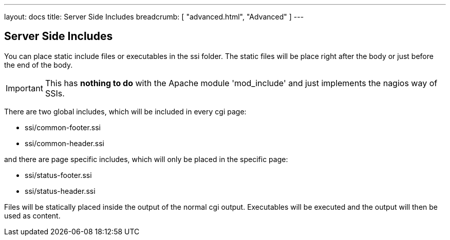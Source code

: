 ---
layout: docs
title: Server Side Includes
breadcrumb: [ "advanced.html", "Advanced" ]
---

== Server Side Includes

You can place static include files or executables in the ssi folder.
The static files will be place right after the body or just before the
end of the body.

IMPORTANT: This has *nothing to do* with the Apache module 'mod_include'
and just implements the nagios way of SSIs.

There are two global includes, which will be included in every cgi
page:

* ssi/common-footer.ssi
* ssi/common-header.ssi

and there are page specific includes, which will only be placed in the
specific page:

* ssi/status-footer.ssi
* ssi/status-header.ssi

Files will be statically placed inside the output of the normal cgi
output. Executables will be executed and the output will then be used
as content.
